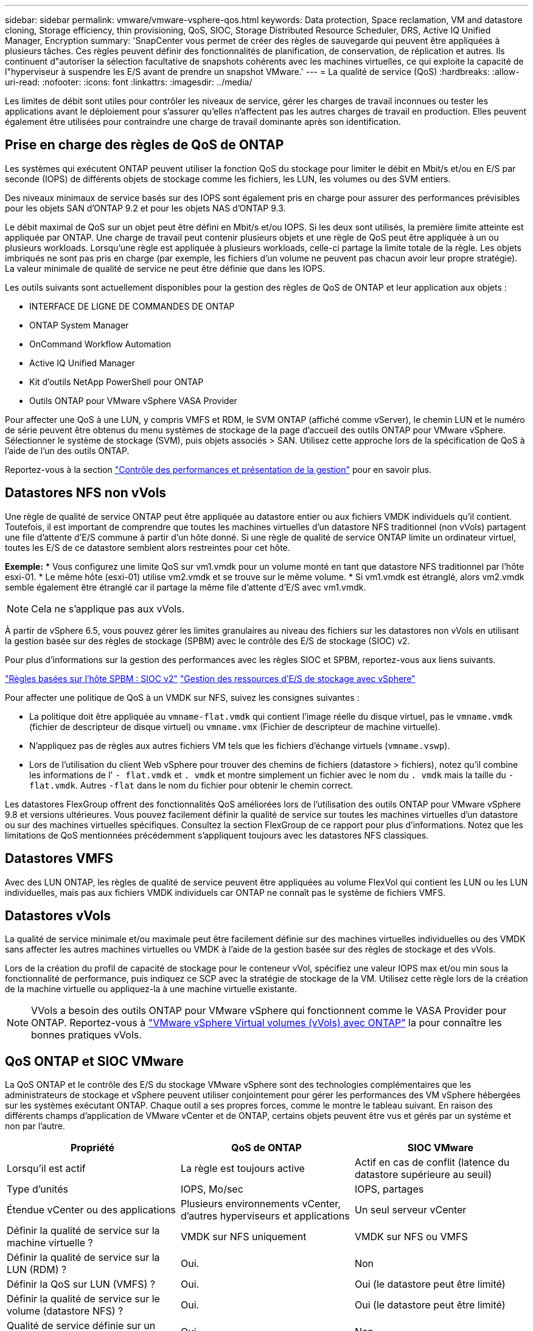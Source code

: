 ---
sidebar: sidebar 
permalink: vmware/vmware-vsphere-qos.html 
keywords: Data protection, Space reclamation, VM and datastore cloning, Storage efficiency, thin provisioning, QoS, SIOC, Storage Distributed Resource Scheduler, DRS, Active IQ Unified Manager, Encryption 
summary: 'SnapCenter vous permet de créer des règles de sauvegarde qui peuvent être appliquées à plusieurs tâches. Ces règles peuvent définir des fonctionnalités de planification, de conservation, de réplication et autres. Ils continuent d"autoriser la sélection facultative de snapshots cohérents avec les machines virtuelles, ce qui exploite la capacité de l"hyperviseur à suspendre les E/S avant de prendre un snapshot VMware.' 
---
= La qualité de service (QoS)
:hardbreaks:
:allow-uri-read: 
:nofooter: 
:icons: font
:linkattrs: 
:imagesdir: ../media/


[role="lead"]
Les limites de débit sont utiles pour contrôler les niveaux de service, gérer les charges de travail inconnues ou tester les applications avant le déploiement pour s'assurer qu'elles n'affectent pas les autres charges de travail en production. Elles peuvent également être utilisées pour contraindre une charge de travail dominante après son identification.



== Prise en charge des règles de QoS de ONTAP

Les systèmes qui exécutent ONTAP peuvent utiliser la fonction QoS du stockage pour limiter le débit en Mbit/s et/ou en E/S par seconde (IOPS) de différents objets de stockage comme les fichiers, les LUN, les volumes ou des SVM entiers.

Des niveaux minimaux de service basés sur des IOPS sont également pris en charge pour assurer des performances prévisibles pour les objets SAN d'ONTAP 9.2 et pour les objets NAS d'ONTAP 9.3.

Le débit maximal de QoS sur un objet peut être défini en Mbit/s et/ou IOPS. Si les deux sont utilisés, la première limite atteinte est appliquée par ONTAP. Une charge de travail peut contenir plusieurs objets et une règle de QoS peut être appliquée à un ou plusieurs workloads. Lorsqu'une règle est appliquée à plusieurs workloads, celle-ci partage la limite totale de la règle. Les objets imbriqués ne sont pas pris en charge (par exemple, les fichiers d'un volume ne peuvent pas chacun avoir leur propre stratégie). La valeur minimale de qualité de service ne peut être définie que dans les IOPS.

Les outils suivants sont actuellement disponibles pour la gestion des règles de QoS de ONTAP et leur application aux objets :

* INTERFACE DE LIGNE DE COMMANDES DE ONTAP
* ONTAP System Manager
* OnCommand Workflow Automation
* Active IQ Unified Manager
* Kit d'outils NetApp PowerShell pour ONTAP
* Outils ONTAP pour VMware vSphere VASA Provider


Pour affecter une QoS à une LUN, y compris VMFS et RDM, le SVM ONTAP (affiché comme vServer), le chemin LUN et le numéro de série peuvent être obtenus du menu systèmes de stockage de la page d'accueil des outils ONTAP pour VMware vSphere. Sélectionner le système de stockage (SVM), puis objets associés > SAN.  Utilisez cette approche lors de la spécification de QoS à l'aide de l'un des outils ONTAP.

Reportez-vous à la section link:https://docs.netapp.com/us-en/ontap/performance-admin/index.html["Contrôle des performances et présentation de la gestion"] pour en savoir plus.



== Datastores NFS non vVols

Une règle de qualité de service ONTAP peut être appliquée au datastore entier ou aux fichiers VMDK individuels qu'il contient. Toutefois, il est important de comprendre que toutes les machines virtuelles d'un datastore NFS traditionnel (non vVols) partagent une file d'attente d'E/S commune à partir d'un hôte donné. Si une règle de qualité de service ONTAP limite un ordinateur virtuel, toutes les E/S de ce datastore semblent alors restreintes pour cet hôte.

*Exemple:*
* Vous configurez une limite QoS sur vm1.vmdk pour un volume monté en tant que datastore NFS traditionnel par l'hôte esxi-01.
* Le même hôte (esxi-01) utilise vm2.vmdk et se trouve sur le même volume.
* Si vm1.vmdk est étranglé, alors vm2.vmdk semble également être étranglé car il partage la même file d'attente d'E/S avec vm1.vmdk.


NOTE: Cela ne s'applique pas aux vVols.

À partir de vSphere 6.5, vous pouvez gérer les limites granulaires au niveau des fichiers sur les datastores non vVols en utilisant la gestion basée sur des règles de stockage (SPBM) avec le contrôle des E/S de stockage (SIOC) v2.

Pour plus d'informations sur la gestion des performances avec les règles SIOC et SPBM, reportez-vous aux liens suivants.

link:https://blogs.vmware.com/virtualblocks/2019/07/02/spbm-host-based-rules/["Règles basées sur l'hôte SPBM : SIOC v2"]
link:https://docs.vmware.com/en/VMware-vSphere/8.0/vsphere-resource-management/GUID-7686FEC3-1FAC-4DA7-B698-B808C44E5E96.html["Gestion des ressources d'E/S de stockage avec vSphere"]

Pour affecter une politique de QoS à un VMDK sur NFS, suivez les consignes suivantes :

* La politique doit être appliquée au `vmname-flat.vmdk` qui contient l'image réelle du disque virtuel, pas le `vmname.vmdk` (fichier de descripteur de disque virtuel) ou `vmname.vmx` (Fichier de descripteur de machine virtuelle).
* N'appliquez pas de règles aux autres fichiers VM tels que les fichiers d'échange virtuels (`vmname.vswp`).
* Lors de l'utilisation du client Web vSphere pour trouver des chemins de fichiers (datastore > fichiers), notez qu'il combine les informations de l' `- flat.vmdk` et `. vmdk` et montre simplement un fichier avec le nom du `. vmdk` mais la taille du `- flat.vmdk`. Autres `-flat` dans le nom du fichier pour obtenir le chemin correct.


Les datastores FlexGroup offrent des fonctionnalités QoS améliorées lors de l'utilisation des outils ONTAP pour VMware vSphere 9.8 et versions ultérieures. Vous pouvez facilement définir la qualité de service sur toutes les machines virtuelles d'un datastore ou sur des machines virtuelles spécifiques. Consultez la section FlexGroup de ce rapport pour plus d'informations. Notez que les limitations de QoS mentionnées précédemment s'appliquent toujours avec les datastores NFS classiques.



== Datastores VMFS

Avec des LUN ONTAP, les règles de qualité de service peuvent être appliquées au volume FlexVol qui contient les LUN ou les LUN individuelles, mais pas aux fichiers VMDK individuels car ONTAP ne connaît pas le système de fichiers VMFS.



== Datastores vVols

La qualité de service minimale et/ou maximale peut être facilement définie sur des machines virtuelles individuelles ou des VMDK sans affecter les autres machines virtuelles ou VMDK à l'aide de la gestion basée sur des règles de stockage et des vVols.

Lors de la création du profil de capacité de stockage pour le conteneur vVol, spécifiez une valeur IOPS max et/ou min sous la fonctionnalité de performance, puis indiquez ce SCP avec la stratégie de stockage de la VM. Utilisez cette règle lors de la création de la machine virtuelle ou appliquez-la à une machine virtuelle existante.


NOTE: VVols a besoin des outils ONTAP pour VMware vSphere qui fonctionnent comme le VASA Provider pour ONTAP. Reportez-vous à link:/vmware/vmware-vvols-overview.html["VMware vSphere Virtual volumes (vVols) avec ONTAP"] la pour connaître les bonnes pratiques vVols.



== QoS ONTAP et SIOC VMware

La QoS ONTAP et le contrôle des E/S du stockage VMware vSphere sont des technologies complémentaires que les administrateurs de stockage et vSphere peuvent utiliser conjointement pour gérer les performances des VM vSphere hébergées sur les systèmes exécutant ONTAP. Chaque outil a ses propres forces, comme le montre le tableau suivant. En raison des différents champs d'application de VMware vCenter et de ONTAP, certains objets peuvent être vus et gérés par un système et non par l'autre.

|===
| Propriété | QoS de ONTAP | SIOC VMware 


| Lorsqu'il est actif | La règle est toujours active | Actif en cas de conflit (latence du datastore supérieure au seuil) 


| Type d'unités | IOPS, Mo/sec | IOPS, partages 


| Étendue vCenter ou des applications | Plusieurs environnements vCenter, d'autres hyperviseurs et applications | Un seul serveur vCenter 


| Définir la qualité de service sur la machine virtuelle ? | VMDK sur NFS uniquement | VMDK sur NFS ou VMFS 


| Définir la qualité de service sur la LUN (RDM) ? | Oui. | Non 


| Définir la QoS sur LUN (VMFS) ? | Oui. | Oui (le datastore peut être limité) 


| Définir la qualité de service sur le volume (datastore NFS) ? | Oui. | Oui (le datastore peut être limité) 


| Qualité de service définie sur un SVM (locataire) ? | Oui. | Non 


| Approche basée sur des règles ? | Oui. Elles peuvent être partagées par toutes les charges de travail dans la règle ou appliquées en totalité à chaque charge de travail dans la règle. | Oui, avec vSphere 6.5 et versions ultérieures. 


| Licence requise | Inclus avec ONTAP | Enterprise plus 
|===


== Planificateur de ressources distribué de stockage VMware

VMware Storage Distributed Resource Scheduler (SDRS) est une fonctionnalité vSphere qui place les machines virtuelles sur un stockage en fonction de la latence d'E/S actuelle et de l'utilisation de l'espace. Il déplace ensuite la machine virtuelle ou les VMDK sans interruption entre les datastores d'un cluster de datastores (également appelé pod), en sélectionnant le meilleur datastore pour placer la machine virtuelle ou les VMDK dans le cluster de datastore. Un cluster de data stores est un ensemble de datastores similaires agrégés dans une unité de consommation unique du point de vue de l'administrateur vSphere.

Lorsque vous utilisez DES DTS avec les outils ONTAP pour VMware vSphere, vous devez d'abord créer un datastore avec le plug-in, utiliser vCenter pour créer le cluster de datastores, puis y ajouter le datastore. Une fois le cluster datastore créé, des datastores supplémentaires peuvent être ajoutés au cluster datastore directement à partir de l'assistant de provisionnement sur la page Détails.

Les autres meilleures pratiques ONTAP en matière DE SDRS sont les suivantes :

* Tous les datastores du cluster doivent utiliser le même type de stockage (SAS, SATA ou SSD, par exemple), être tous des datastores VMFS ou NFS et disposer des mêmes paramètres de réplication et de protection.
* Envisagez d'utiliser DES DTS en mode par défaut (manuel). Cette approche vous permet d'examiner les recommandations et de décider s'il faut les appliquer ou non. Notez les effets suivants des migrations VMDK :
+
** Lorsque DES DTS déplacent des VMDK entre les datastores, les économies d'espace éventuelles obtenues grâce au clonage ou à la déduplication ONTAP sont perdues. Vous pouvez réexécuter la déduplication pour récupérer ces économies.
** Une fois que les DTS ont déplacé les VMDK, NetApp recommande de recréer les snapshots au niveau du datastore source car l'espace est autrement verrouillé par la machine virtuelle déplacée.
** Le déplacement des VMDK entre les datastores du même agrégat n'a que peu d'avantages et LES DTS n'ont pas de visibilité sur d'autres charges de travail qui pourraient partager l'agrégat.






== Gestion basée sur des règles de stockage et vVols

Les API VMware vSphere pour Storage Awareness (VASA) permettent à un administrateur du stockage de configurer des datastores avec des fonctionnalités bien définies et de permettre à l'administrateur des VM de les utiliser chaque fois que nécessaire pour provisionner des machines virtuelles sans avoir à interagir les unes avec les autres. Il est intéressant d'étudier cette approche pour savoir comment rationaliser vos opérations de stockage de virtualisation et éviter un travail insignifiant.

Avant de procéder à VASA, les administrateurs des VM pouvaient définir des règles de stockage des VM, mais ils devaient travailler avec l'administrateur du stockage pour identifier les datastores appropriés, souvent à l'aide de la documentation ou des conventions de nom. Grâce à VASA, l'administrateur du stockage peut définir un éventail de fonctionnalités de stockage, notamment la performance, le Tiering, le chiffrement et la réplication. Un ensemble de capacités pour un volume ou un ensemble de volumes est appelé « profil de capacité de stockage » (SCP).

Le SCP prend en charge la QoS minimale et/ou maximale pour les vVols de données d'une machine virtuelle. La QoS minimale est prise en charge uniquement sur les systèmes AFF. Les outils ONTAP pour VMware vSphere comprennent un tableau de bord affichant des performances granulaires de machine virtuelle et une capacité logique pour vVvols sur les systèmes ONTAP.

La figure suivante représente le tableau de bord des outils ONTAP pour VMware vSphere 9.8 vvols.

image:vsphere_ontap_image7.png["Tableau de bord des outils ONTAP pour VMware vSphere 9.8 vVols"]

Une fois le profil de capacité de stockage défini, il peut être utilisé pour provisionner les machines virtuelles à l'aide de la règle de stockage qui identifie ses exigences. Le mappage entre la stratégie de stockage de la machine virtuelle et le profil de capacité de stockage du datastore permet à vCenter d'afficher la liste des datastores compatibles à sélectionner. Cette approche est appelée gestion basée sur des règles de stockage.

Vasa fournit la technologie permettant d'interroger le stockage et de renvoyer un ensemble de fonctionnalités de stockage vers vCenter. Les fournisseurs de VASA fournissent la traduction entre les API et les constructions du système de stockage et les API VMware que vCenter comprend. Le fournisseur VASA de NetApp pour ONTAP est proposé dans le cadre des outils ONTAP pour la machine virtuelle de l'appliance VMware vSphere. Le plug-in vCenter fournit l'interface de provisionnement et de gestion des datastores vVol, ainsi que la possibilité de définir des profils SCP (Storage Capability Profiles).

ONTAP prend en charge les datastores VMFS et NFS vvol. L'utilisation de vvols avec des datastores SAN apporte certains des avantages de NFS tels que la granularité au niveau des VM. Voici quelques meilleures pratiques à prendre en compte, et vous trouverez des informations supplémentaires dans le link:vmware-vvols-overview.html["TR-4400"^]:

* Un datastore vvol peut être constitué de plusieurs volumes FlexVol sur plusieurs nœuds de cluster. L'approche la plus simple est un datastore unique, même si les volumes ont des capacités différentes. Grâce à la gestion du stockage basée sur des règles, un volume compatible est utilisé pour la machine virtuelle. Cependant, ces volumes doivent tous faire partie d'un seul SVM ONTAP et être accessibles via un seul protocole. Une LIF par nœud suffit pour chaque protocole. Évitez d'utiliser plusieurs versions de ONTAP dans un datastore vvol unique car les capacités de stockage peuvent varier d'une version à l'autre.
* Utilisez les outils ONTAP pour le plug-in VMware vSphere pour créer et gérer des datastores vvol. En plus de gérer le datastore et son profil, il crée automatiquement un terminal de protocole permettant d'accéder aux vvols si nécessaire. Si les LUN sont utilisées, notez que les terminaux PE sont mappés à l'aide des ID de LUN 300 et supérieurs. Vérifiez que le paramètre système avancé de l'hôte ESXi est défini `Disk.MaxLUN` Autorise un ID de LUN supérieur à 300 (la valeur par défaut est 1,024). Pour ce faire, sélectionnez l'hôte ESXi dans vCenter, puis l'onglet configurer et Rechercher `Disk.MaxLUN` Dans la liste des paramètres système avancés.
* N'installez pas ni ne migrez de VASA Provider, vCenter Server (appliance ou base Windows), ou les outils ONTAP pour VMware vSphere lui-même vers un datastore vvols, car ils sont ensuite interdépendants et limitent votre capacité à les gérer en cas de panne de courant ou d'autre perturbation du data Center.
* Sauvegarder régulièrement la machine virtuelle de VASA Provider. Créez au moins des copies Snapshot toutes les heures du datastore classique contenant VASA Provider. Pour en savoir plus sur la protection et la restauration de VASA Provider, consultez cette section https://kb.netapp.com/Advice_and_Troubleshooting/Data_Storage_Software/Virtual_Storage_Console_for_VMware_vSphere/Virtual_volumes%3A_Protecting_and_Recovering_the_NetApp_VASA_Provider["Article de la base de connaissances"^].


La figure suivante montre les composants de vvols.

image:vsphere_ontap_image8.png["Composants vVols"]
